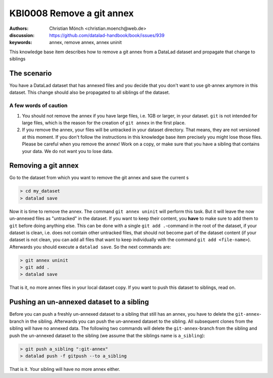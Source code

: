 .. index::
   single: <annex>; <remove a git annex>

KBI0008 Remove a git annex
==========================

:authors: Christian Mönch <christian.moench@web.de>
:discussion: https://github.com/datalad-handbook/book/issues/939
:keywords: annex, remove annex, annex uninit

This knowledge base item describes how to remove a git annex from a DataLad
dataset and propagate that change to siblings


The scenario
------------

You have a DataLad dataset that has annexed files and you decide that you
don't want to use git-annex anymore in this dataset. This change should
also be propagated to all siblings of the dataset.


A few words of caution
......................

1. You should not remove the annex if you have large files, i.e. 1GB or larger, in your dataset. ``git`` is not intended for large files, which is the reason for the creation of ``git annex`` in the first place.

2. If you remove the annex, your files will be untracked in your dataset directory. That means, they are not versioned at this moment. If you don't follow the instructions in this knowledge base item precisely you might lose those files. Please be careful when you remove the annex! Work on a copy, or make sure that you have a sibling that contains your data. We do not want you to lose data.


Removing a git annex
--------------------

Go to the dataset from which you want to remove the git annex and save the current s

.. code-block:: console

    > cd my_dataset
    > datalad save


Now it is time to remove the annex. The command ``git annex uninit`` will perform this task. But it will leave the now un-annexed files as "untracked" in the dataset. If you want to keep their content, you **have** to make sure to add them to ``git`` before doing anything else. This can be done with a single ``git add .``-command in the root of the dataset, if your dataset is clean, i.e. does not contain other untracked files, that should not become part of the dataset content (if your dataset is not clean, you can add all files that want to keep individually with the command ``git add <file-name>``). Afterwards you should execute a ``datalad save``. So the next commands are:

.. code-block:: console

    > git annex uninit
    > git add .
    > datalad save

That is it, no more annex files in your local dataset copy. If you want to push this dataset to siblings, read on.


Pushing an un-annexed dataset to a sibling
------------------------------------------

Before you can push a freshly un-annexed dataset to a sibling that still has an annex, you have to delete the ``git-annex``-branch in the sibling. Afterwards you can push the un-annexed dataset to the sibling. All subsequent clones from the sibling will have no annexed data. The following two commands will delete the ``git-annex``-branch from the sibling and push the un-annexed dataset to the sibling (we assume that the siblings name is ``a_sibling``):

.. code-block:: console

    > git push a_sibling ":git-annex"
    > datalad push -f gitpush --to a_sibling


That is it. Your sibling will have no more annex either.

